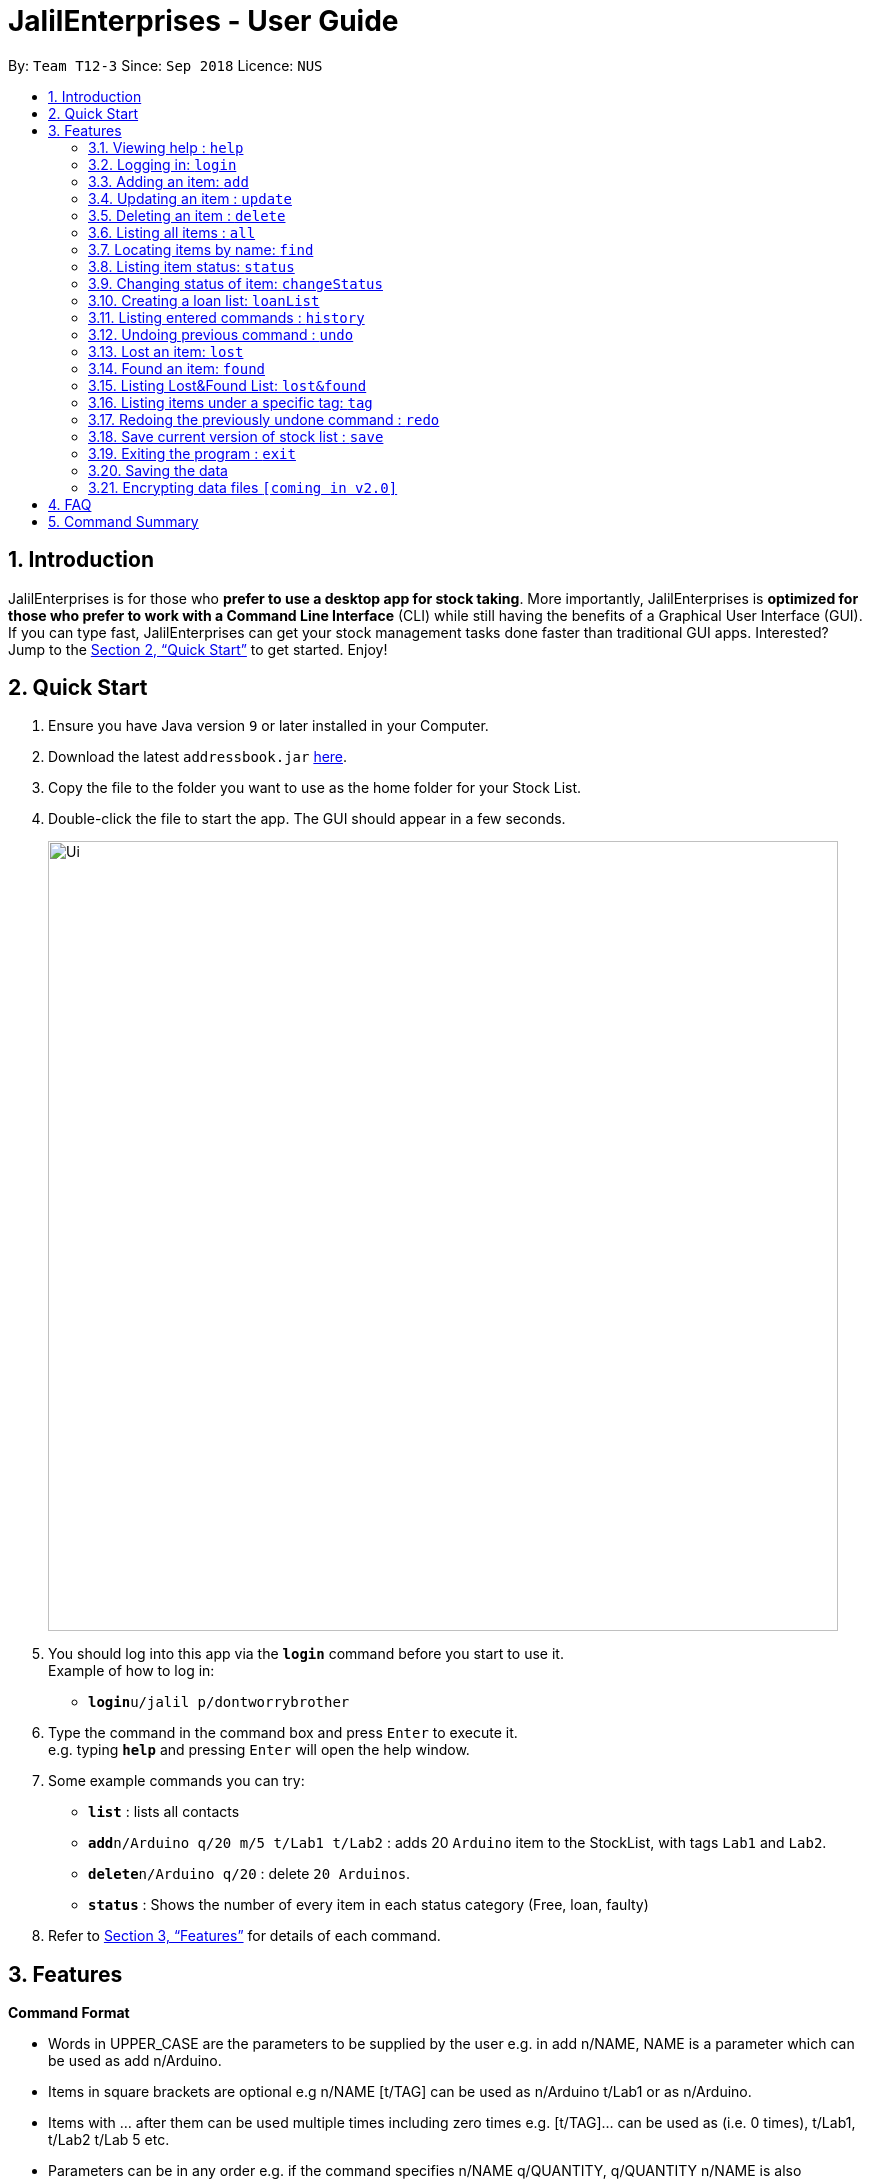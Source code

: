 = JalilEnterprises - User Guide
:site-section: UserGuide
:toc:
:toc-title:
:toc-placement: preamble
:sectnums:
:imagesDir: images
:stylesDir: stylesheets
:xrefstyle: full
:experimental:
ifdef::env-github[]
:tip-caption: :bulb:
:note-caption: :information_source:
endif::[]
:repoURL: https://github.com/ChewKinWhye/main

By: `Team T12-3`      Since: `Sep 2018`      Licence: `NUS`

== Introduction

JalilEnterprises is for those who *prefer to use a desktop app for stock taking*. More importantly, JalilEnterprises is *optimized for those who prefer to work with a Command Line Interface* (CLI) while still having the benefits of a Graphical User Interface (GUI). If you can type fast, JalilEnterprises can get your stock management tasks done faster than traditional GUI apps. Interested? Jump to the <<Quick Start>> to get started. Enjoy!

== Quick Start

.  Ensure you have Java version `9` or later installed in your Computer.
.  Download the latest `addressbook.jar` link:{repoURL}/releases[here].
.  Copy the file to the folder you want to use as the home folder for your Stock List.
.  Double-click the file to start the app. The GUI should appear in a few seconds.
+
image::Ui.png[width="790"]
+
.  You should log into this app via the *`login`* command before you start to use it. +
Example of how to log in:
* **`login`**`u/jalil p/dontworrybrother`

.  Type the command in the command box and press kbd:[Enter] to execute it. +
e.g. typing *`help`* and pressing kbd:[Enter] will open the help window.
.  Some example commands you can try:

* *`list`* : lists all contacts
* **`add`**`n/Arduino q/20 m/5 t/Lab1 t/Lab2` : adds 20 `Arduino` item to the StockList, with tags `Lab1` and `Lab2`.
* **`delete`**`n/Arduino q/20` : delete `20 Arduinos`.
* *`status`* : Shows the number of every item in each status category (Free, loan, faulty)

.  Refer to <<Features>> for details of each command.

[[Features]]
== Features

====
*Command Format*

* Words in UPPER_CASE are the parameters to be supplied by the user e.g. in add n/NAME, NAME is a parameter which can be used as add n/Arduino.
* Items in square brackets are optional e.g n/NAME [t/TAG] can be used as n/Arduino t/Lab1 or as n/Arduino.
* Items with …​ after them can be used multiple times including zero times e.g. [t/TAG]…​ can be used as   (i.e. 0 times), t/Lab1, t/Lab2 t/Lab 5 etc.
* Parameters can be in any order e.g. if the command specifies n/NAME q/QUANTITY, q/QUANTITY n/NAME is also acceptable.
====

=== Viewing help : `help`

Format: `help`

=== Logging in: `login`

Log into Stock List. +
Format: `login u/USERNAME p/PASSWORD`


Examples:

* `login u/jalil p/dontworrybrother`
* `login u/kinwhye p/cap1`

=== Adding an item: `add`

Adds an item to the stock list +
Format: `add n/NAME q/QUANTITY m/MINIMUM_QUANTITY [t/TAG]`



Examples:

* `add n/Arduino q/20 m/5 t/Lab1 t/Lab2`


=== Updating an item : `update`

Updates an existing item in the stock list +
Format: `update n/NAME [q/QUANTITY] [m/MINIMUM_QUANTITY] [t/TAG]`

****
* Updates the item with the specified name.
* At least one of the optional fields must be provided.
* Existing values will be updated to the input values.
* When editing tags, the existing tags of the item will be removed i.e adding of tags is not cumulative.
* You can remove all the item’s tags by typing t/ without specifying any tags after it.
****
Examples:

* `update n/Arduino q/25 t/Lab7 t/Lab8` +
Edits the quantity and tags of the Arduino item to be `25` and `Lab7`, `Lab8` respectively.

=== Deleting an item : `delete`

Deletes an item from the stock list +
Format: `delete n/NAME q/QUANTITY`
Examples:

* `delete n/Arduino q/20` +
Deletes 20 Arduinos

=== Listing all items : `all`
Shows all items in the stock list +
Format: `all`


=== Locating items by name: `find`

Finds items whose names contain any of the given keywords. +
Format: `find KEYWORD [MORE_KEYWORDS]`

****
* The search is case insensitive. e.g `arduino` will match `Arduino`
* The order of the keywords does not matter. e.g. `ESP8226 Chip` will match `Chip ESP8266`
* Only the name is searched.
* Only full words will be matched e.g. `Arduino` will not match `Arduinos`
* Items matching at least one keyword will be returned (i.e. `OR` search). e.g. `Arduino Uno` will return `Arduino Mega`, `Arduino Leonardo`
****

Examples:

* `find Arduino` +
Returns `Arduino` and `Arduino Uno`
* `find Arduino Pi` +
Returns any items having names `Arduino` or `Pi`

=== Listing item status: `status`

Shows the number of every item in each status category (Free, loan, faulty) +
Format: `status`

=== Changing status of item: `changeStatus`

The status of the items can be changed +
Format: `changeStatus INDEX q/QUANTITY os/ORIGINALSTATUS ns/NEWSTATUS`

Examples:

* `changeStatus 1 q/20 os/Ready ns/Faulty` +
The status of 20 arduinos would be changed from Ready to faulty

=== Creating a loan list: `loanList`
A loan list can be created whenever a list of items loaned out needs to be kept tracked on +
Format: `loanList n/NAME q/QUANTITY l/LOANER`
Examples:

* `loanList n/Arduino q/20 l/KinWhye` +
This would update the status of the 20 arduinos to loan

=== Listing entered commands : `history`

Lists all the commands that you have entered in reverse chronological order. +
Format: `history`

[NOTE]
====
Pressing the kbd:[&uarr;] and kbd:[&darr;] arrows will display the previous and next input respectively in the command box.
====

// tag::undoredo[]
=== Undoing previous command : `undo`

Restores the address book to the state before the previous _undoable_ command was executed. +
Format: `undo`

[NOTE]
====
Undoable commands: those commands that modify the address book's content (`add`, `delete`, `edit` and `clear`).
====

Examples:

* `delete 1` +
`list` +
`undo` (reverses the `delete 1` command) +

* `select 1` +
`list` +
`undo` +
The `undo` command fails as there are no undoable commands executed previously.

* `delete 1` +
`clear` +
`undo` (reverses the `clear` command) +
`undo` (reverses the `delete 1` command) +

=== Lost an item: `lost`

Lost an item From the stock list +
Format: `lost n/NAME [q/QUANTITY]`



Examples:

* `lost n/Arduino q/25`

=== Found an item: `found`

Found an item From the Lost&Found List +
Format: `found n/NAME [q/QUANTITY]`



Examples:

* `found n/Arduino q/25`

=== Listing Lost&Found List: `lost&found`

Shows the number of every item that has been lost +
Format: `lost&found`

=== Listing items under a specific tag: `tag`

Finds and lists items whose tags contain any of the given keywords +
Format: `tag KEYWORD [MORE_KEYWORDS]

Examples:

* `tag Lab1` +
Returns the items with tag "Lab1"

=== Redoing the previously undone command : `redo`

Reverses the most recent `undo` command. +
Format: `redo`

Examples:

* `delete 1` +
`undo` (reverses the `delete 1` command) +
`redo` (reapplies the `delete 1` command) +

* `delete 1` +
`redo` +
The `redo` command fails as there are no `undo` commands executed previously.

* `delete 1` +
`clear` +
`undo` (reverses the `clear` command) +
`undo` (reverses the `delete 1` command) +
`redo` (reapplies the `delete 1` command) +
`redo` (reapplies the `clear` command) +
// end::undoredo[]

// tag::savecommand[]
=== Save current version of stock list : `save`
An xml file recording current stocks will be created and named. +
Format: `save NAME`

Examples:

* `save ForAugust` +
This would save the stock list at the time when the command is inputted, and the name for this xml file is
`ForAugust.xml`, under a /versions/ folder in main.
// end::savecommand[]

=== Exiting the program : `exit`

Exits the program. +
Format: `exit`

=== Saving the data

JalilEnterprises data are saved in the hard disk automatically after any command that changes the data. +
There is no need to save manually.

// tag::dataencryption[]
=== Encrypting data files `[coming in v2.0]`

_{explain how the user can enable/disable data encryption}_
// end::dataencryption[]

== FAQ

*Q*: How do I transfer my data to another Computer? +
*A*: Install the app in the other computer and overwrite the empty data file it creates with the file that contains the data of your previous Stock List folder.

== Command Summary

* *Add* `add n/NAME q/QUANTITY m/MINIMUM_QUANTITY [t/TAG]...` +
e.g. `add n/Arduino q/20 m/5 t/Lab1 t/Lab2`
* *Save* `save NAME` +
e.g. save ForAugust
* *Check* `check`
* *Changing status* `changeStatus n/NAME q/QUANTITY s/status` +
e.g. `changeStatus n/Arduino q/20 s/faulty`
* *Delete* : `delete n/NAME q/QUANTITY` +
e.g. `delete n/Arduino q/20`
* *Find* : `find KEYWORD [MORE_KEYWORDS]` +
e.g. `find n/Arduino`
* *List* : `all`
* *List by tag* : `list t/TAG` +
e.g. `list t/Lab5`
* *List item status* : `status`
* *Loan list* : `loanList n/NAME q/QUANTITY l/LOANER` +
e.g. `loanList n/Arduino q/20 l/KinWhye`
* *Login* : `login u/USERNAME p/PASSWORD` +
e.g. `login u/jalil p/dontworrybrother`
* *Help* : `help`
* *History* : `history`
* *Undo* : `undo`
* *Update* : `update n/NAME [q/QUANTITY] [m/MINIMUM_QUANTITY] [t/TAG]` +
e.g. `update n/Arduino q/25 t/Lab7 t/Lab8`
* *Lost* : `lost n/NAME [q/QUANTITY]` +
e.g. `lost n/Arduino q/25`
* *Found* : `found n/NAME [q/QUANTITY]` +
e.g. `found n/Arduino q/25`
* *Lost&Found List* : `lost&found`
* *Tag* : `tag KEYWORD [MORE_KEYWORDS]` +
e.g. `tag Lab1`
* *Redo* : `redo`


